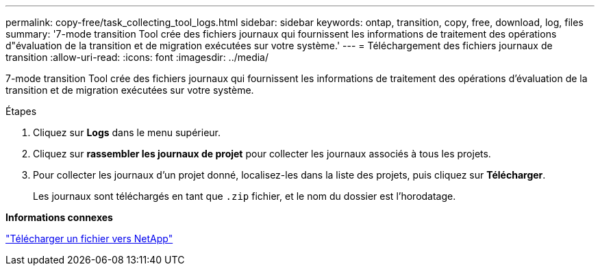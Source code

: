 ---
permalink: copy-free/task_collecting_tool_logs.html 
sidebar: sidebar 
keywords: ontap, transition, copy, free, download, log, files 
summary: '7-mode transition Tool crée des fichiers journaux qui fournissent les informations de traitement des opérations d"évaluation de la transition et de migration exécutées sur votre système.' 
---
= Téléchargement des fichiers journaux de transition
:allow-uri-read: 
:icons: font
:imagesdir: ../media/


[role="lead"]
7-mode transition Tool crée des fichiers journaux qui fournissent les informations de traitement des opérations d'évaluation de la transition et de migration exécutées sur votre système.

.Étapes
. Cliquez sur *Logs* dans le menu supérieur.
. Cliquez sur *rassembler les journaux de projet* pour collecter les journaux associés à tous les projets.
. Pour collecter les journaux d'un projet donné, localisez-les dans la liste des projets, puis cliquez sur *Télécharger*.
+
Les journaux sont téléchargés en tant que `.zip` fichier, et le nom du dossier est l'horodatage.



*Informations connexes*

https://kb.netapp.com/Advice_and_Troubleshooting/Miscellaneous/How_to_upload_a_file_to_NetApp["Télécharger un fichier vers NetApp"]
